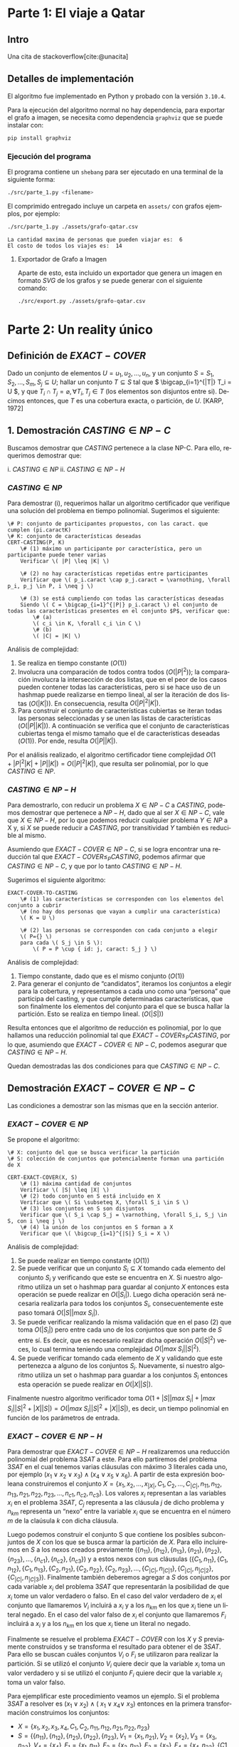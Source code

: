 #+LANGUAGE: es
#+OPTIONS: toc:nil title:nil
#+LATEX_HEADER: \bibliographystyle{plain}

#+LATEX_CLASS_OPTIONS: [titlepage,a4paper]
#+LATEX_HEADER: \hypersetup{colorlinks=true,linkcolor=black,urlcolor=blue,bookmarksopen=true}
#+LATEX_HEADER: \usepackage{a4wide}
#+LATEX_HEADER: \usepackage{bookmark}
#+LATEX_HEADER: \usepackage{fancyhdr}
#+LATEX_HEADER: \usepackage[spanish]{babel}
#+LATEX_HEADER: \usepackage[utf8]{inputenc}
#+LATEX_HEADER: \usepackage[T1]{fontenc}
#+LATEX_HEADER: \usepackage{graphicx}
#+LATEX_HEADER: \usepackage{float}
#+LATEX_HEADER: \usepackage{minted}
#+LATEX_HEADER: \usepackage{svg}
#+LATEX_HEADER: \pagestyle{fancy}
#+LATEX_HEADER: \fancyhf{}
#+LATEX_HEADER: \fancyhead[L]{TP3 - Grupo 1}
#+LATEX_HEADER: \fancyhead[R]{Teoria de Algoritmos I - FIUBA}
#+LATEX_HEADER: \renewcommand{\headrulewidth}{0.4pt}
#+LATEX_HEADER: \fancyfoot[C]{\thepage}
#+LATEX_HEADER: \renewcommand{\footrulewidth}{0.4pt}
#+LATEX_HEADER: \usemintedstyle{stata-light}
#+LATEX_HEADER: \newminted{c}{bgcolor={rgb}{0.95,0.95,0.95}}
#+LATEX_HEADER: \usepackage{color}
#+LATEX_HEADER: \usepackage[utf8]{inputenc}
#+LATEX_HEADER: \usepackage{fancyvrb}
#+LATEX_HEADER: \fvset{framesep=1mm,fontfamily=courier,fontsize=\scriptsize,numbers=left,framerule=.3mm,numbersep=1mm,commandchars=\\\{\}}
#+LATEX_HEADER: \usepackage[nottoc]{tocbibind}

#+NAME: setup
#+BEGIN_SRC emacs-lisp :results silent :exports none
  (setq org-latex-minted-options
    '(("bgcolor" "bg")))
#+END_SRC
#+CALL: setup[:eval never-export :results none :exports none]()

#+BEGIN_EXPORT latex
\begin{titlepage}
	\hfill\includegraphics[width=6cm]{assets/logofiuba.jpg}
    \centering
    \vfill
    \Huge \textbf{Trabajo Práctico 3 — Redes de Flujo}
    \vskip2cm
    \Large [75.29/95.06] Teoria de Algoritmos I\\
    Primer cuatrimestre de 2022\\
    \vfill
    \begin{tabular}{ | l | l | l | }
      \hline
      Alumno & Padron & Email \\ \hline
      BENITO, Agustin & 108100 & abenito@fi.uba.ar \\ \hline
      BLÁZQUEZ, Sebastián & 99673 & sblazquez@fi.uba.ar \\ \hline
      DEALBERA, Pablo Andres & 106585 & pdealbera@fi.uba.ar \\ \hline
      DUARTE, Luciano & 105604 & lduarte@fi.uba.ar \\ \hline
      PICCO, Martín & 99289 & mpicco@fi.uba.ar \\ \hline
  	\end{tabular}
    \vfill
    \begin{tabular}{ | l | l | }
      \hline
      Entrega: & Primera \\ \hline
      Fecha: & Miercoles 18 de Mayo del 2022 \\ \hline
  	\end{tabular}
    \vfill
    \vfill
\end{titlepage}
\tableofcontents
\newpage
\definecolor{bg}{rgb}{0.95,0.95,0.95}
#+END_EXPORT

* Lineamientos básicos :noexport:

 - El trabajo se realizará en grupos de cinco personas.

 - Se debe entregar el informe en formato pdf y código fuente en (.zip) en el aula virtual de la materia.

 - El lenguaje de implementación es libre. Recomendamos utilizar C, C++ o Python. Sin embargo si se desea utilizar algún otro, se debe pactar con los docentes.

 - Incluir en el informe los requisitos y procedimientos para su compilación y ejecución. La ausencia de esta información no permite probar el trabajo y deberá ser re-entregado con esta información.

 - El informe debe presentar carátula con el nombre del grupo, datos de los integrantes y y fecha de entrega. Debe incluir número de hoja en cada página. No debe superar las 20 páginas.

 - En caso de re-entrega, entregar un apartado con las correcciones mencionadas

 - En este trabajo práctico se debe investigar cada una de las partes. Se evalúa esto dentro de la nota final.

 - Debe entregar en el informe las fuentes consultadas en una sección de referencias.

* Parte 1: El viaje a Qatar

** Enunciado :noexport:
Una ONG con sede en Buenos Aires desea realizar un viaje grupal de “estudio” a
Qatar entre las fechas de 21 de noviembre de 2022 y el 18 de diciembre de 2022.
Han realizado diversas averiguaciones con compañías aéreas para conocer el costo
de pasaje y la cantidad que podrían comprar para diferentes trayectos por
ciudades del mundo. Su objetivo es determinar cuál es la máxima cantidad de
personas que podría viajar y hacerlo al menor costo posible.

Se pide:

 1. Investigar y seleccionar uno de los siguientes algoritmos que resuelven este problema conocido como flujo máximo con costo mínimo (“Min Cost Max Flow”): “Cycle Cancelling Algorithm” o “Successive shortest path algorithm”.

 2. Explicar cómo funciona el algoritmo seleccionado. Incluir: pseudocódigo, análisis de complejidad espacial, temporal y optimalidad.

 3. Dar un ejemplo paso a paso de su funcionamiento.

 4. Programar el algoritmo.

 5. Responder justificando: ¿La complejidad de su algoritmo es igual a la presentada en forma teórica?

*** Formato de los archivos:

El programa debe recibir por parámetro el path del archivo donde se encuentra el
grafo. El formato del archivo es de texto. Las primeras dos líneas corresponden
al nodo fuente y sumidero respectivamente. Continúa con una línea por cada eje
del grafo con el formato: ~ORIGEN,DESTINO,COSTO UNITARIO,CAPACIDAD~.

Ejemplo:

#+begin_src csv
BS AS
QATAR
BS AS,RIO,2,8
BS AS,MADRID,3,4
MADRID,NEW YORK,2,5
…
#+end_src

El programa debe retornar en pantalla la cantidad máxima de personas que pueden
viajar y el costo mínimo que se puede gastar.
** Intro

Una cita de stackoverflow[cite:@unacita]

** Detalles de implementación

El algoritmo fue implementado en Python y probado con la versión ~3.10.4~.

Para la ejecución del algoritmo normal no hay dependencia, para exportar el
grafo a imagen, se necesita como dependencia ~graphviz~ que se puede instalar con:

#+begin_src bash
pip install graphviz
#+end_src

*** Ejecución del programa

El programa contiene un ~shebang~ para ser ejecutado en una terminal de la
siguiente forma:

#+begin_src bash :results raw
./src/parte_1.py <filename>
#+end_src

El comprimido entregado incluye un carpeta en ~assets/~ con grafos ejemplos, por
ejemplo:

#+begin_src bash :results raw
./src/parte_1.py ./assets/grafo-qatar.csv
#+end_src

#+begin_src text
La cantidad maxima de personas que pueden viajar es:  6
El costo de todos los viajes es:  14
#+end_src

**** Exportador de Grafo a Imagen

Aparte de esto, esta incluido un exportador que genera un imagen en formato
/SVG/ de los grafos y se puede generar con el siguiente comando:

#+begin_src bash
./src/export.py ./assets/grafo-qatar.csv
#+end_src

#+ATTR_HTML: :width 800
#+ATTR_LATEX: :placement [H]
#+ATTR_LATEX: :width 0.8\textwidth
#+ATTR_LATEX: :caption \caption{\label{fig1:seq01}Hospital con un entrenador cargado.}
[[file:assets/grafo-qatar.svg]]

* Parte 2: Un reality único

** Enunciado :noexport:

Para un casting para un nuevo reality show han generado un conjunto de “k”
características que desean que tengan los diferentes participantes. Por ejemplo:
“historia trágica”, “habilidades musicales”, “capacidad atlética”, “estudios
universitarios”, “amor por los animales”, etc. Cuentan con un conjunto de “n”
personas que se anotaron con deseos de participar. Para cada característica
tienen la lista de personas que la posee. La producción desea seleccionar a un
subconjunto de participantes de forma tal de que cada una de las características
se vea representada. Además para lograr mayor variabilidad quieren que no
existan dos personas con la misma característica.

Se pide:

 1. Utilizando EXACT-COVER demostrar que el problema al que denominaremos “casting” es NP-C

 2. Demuestre que EXACT-COVER es NP-C (puede ayudarse con diferentes problemas, entre ellos 3SAT, para hacerlo)

 3. Utilizando el concepto de transitividad y la definición de NP-C explique qué ocurriría si se demuestra que el problema EXACT-COVER pertenece a la clase P.

 4. Un tercer problema al que llamaremos X se puede reducir polinomialmente a EXACT-COVER, qué podemos decir acerca de su complejidad?

 5. Realice un análisis entre las clases de complejidad P, NP y NP-C y la relación entre ellos.

** Definición de $EXACT-COVER$

Dado un conjunto de elementos \( U={u_1, u_2, \dots, u_n} \), y un conjunto \( S = {S_1, S_2, \dots, S_m}, S_j \subseteq U \); hallar un conjunto \( T \subseteq S \) tal que \( \bigcap_{i=1}^{|T|} T_i = U \), y que \( T_i \cap T_j = \varnothing, \forall T_i,T_j \in T \) (los elementos son disjuntos entre si). Decimos entonces, que $T$ es una cobertura exacta, o partición, de $U$. [KARP, 1972]

** 1. Demostración $CASTING \in NP-C$

Buscamos demostrar que $CASTING$ pertenece a la clase NP-C. Para ello, requerimos demostrar que:

i. \( CASTING \in NP \)
ii. \( CASTING \in NP-H \)

*** \( CASTING \in NP \)

Para demostrar (i), requerimos hallar un algoritmo certificador que verifique una solución del problema en tiempo polinomial. Sugerimos el siguiente:


#+begin_src
\# P: conjunto de participantes propuestos, con las caract. que cumplen (pi.caractK)
\# K: conjunto de características deseadas
CERT-CASTING(P, K)
    \# (1) máximo un participante por característica, pero un participante puede tener varias
    Verificar \( |P| \leq |K| \)

    \# (2) no hay características repetidas entre participantes
    Verificar que \( p_i.caract \cap p_j.caract = \varnothing, \forall p_i, p_j \in P, i \neq j \)

    \# (3) se está cumpliendo con todas las características deseadas
    Siendo \( C = \bigcap_{i=1}^{|P|} p_i.caract \) el conjunto de todas las características presentes en el conjunto $P$, verificar que: 
        \# (a)
        \( c_i \in K, \forall c_i \in C \)
        \# (b) 
        \( |C| = |K| \)
#+end_src

Análisis de complejidad:
1. Se realiza en tiempo constante ($O(1)$)
2. Involucra una comparación de todos contra todos ($O(|P|^2)$); la comparación involucra la intersección de dos listas, que en el peor de los casos pueden contener todas las características, pero si se hace uso de un hashmap puede realizarse en tiempo lineal, al ser la iteración de dos listas ($O(|K|)$). En consecuencia, resulta $O(|P|^2 |K|)$.
3. Para construir el conjunto de características cubiertas se iteran todas las personas seleccionadas y se unen las listas de características ($O(|P||K|)$). A continuación se verifica que el conjunto de características cubiertas tenga el mismo tamaño que el de características deseadas ($O(1)$). Por ende, resulta $O(|P| |K|)$.

Por el análisis realizado, el algoritmo certificador tiene complejidad \( O(1+|P|^2 |K|+|P| |K|) = O(|P|^2|K|) \), que resulta ser polinomial, por lo que \( CASTING \in NP \).

*** \( CASTING \in NP-H \)

Para demostrarlo, con reducir un problema $X \in NP-C$ a $CASTING$, podemos demostrar que pertenece a $NP-H$, dado que al ser $X \in NP-C$, vale que $X \in NP-H$, por lo que podemos reducir cualquier problema $Y \in NP$ a X y, si $X$ se puede reducir a $CASTING$, por transitividad $Y$ también es reducible al mismo.

Asumiendo que $EXACT-COVER \in NP-C$, si se logra encontrar una reducción tal que $EXACT-COVER \leq_P CASTING$, podemos afirmar que $CASTING \in NP-C$, y que por lo tanto $CASTING \in NP-H$.

Sugerimos el siguiente algoritmo:

#+begin_src
EXACT-COVER-TO-CASTING
    \# (1) las características se corresponden con los elementos del conjunto a cubrir
    \# (no hay dos personas que vayan a cumplir una característica)
    \( K = U \)

    \# (2) las personas se corresponden con cada conjunto a elegir
    \( P={} \)
    para cada \( S_j \in S \):
        \( P = P \cup { id: j, caract: S_j } \)
#+end_src

Análisis de complejidad:
1. Tiempo constante, dado que es el mismo conjunto ($O(1)$)
2. Para generar el conjunto de “candidatos”, iteramos los conjuntos a elegir para la cobertura, y representamos a cada uno como una “persona” que participa del casting, y que cumple determinadas características, que son finalmente los elementos del conjunto para el que se busca hallar la partición. Esto se realiza en tiempo lineal. ($O(|S|)$)

Resulta entonces que el algoritmo de reducción es polinomial, por lo que hallamos una reducción polinomial tal que $EXACT-COVER \leq_P CASTING$, por lo que, asumiendo que $EXACT-COVER \in NP-C$, podemos asegurar que $CASTING \in NP-H$.

Quedan demostradas las dos condiciones para que $CASTING \in NP-C$.

** Demostración $EXACT-COVER \in NP-C$

Las condiciones a demostrar son las mismas que en la sección anterior.

*** \( EXACT-COVER \in NP \)

Se propone el algoritmo:

#+begin_src
\# X: conjunto del que se busca verificar la partición
\# S: colección de conjuntos que potencialmente forman una partición de X

CERT-EXACT-COVER(X, S)
    \# (1) máxima cantidad de conjuntos
    Verificar \( |S| \leq |X| \)
    \# (2) todo conjunto en S está incluido en X
    Verificar que \( Si \subseteq X, \forall S_i \in S \) 
    \# (3) los conjuntos en S son disjuntos
    Verificar que \( S_i \cap S_j = \varnothing, \forall S_i, S_j \in S, con i \neq j \)
    \# (4) la unión de los conjuntos en S forman a X
    Verificar que \( \bigcup_{i=1}^{|S|} S_i = X \)
#+end_src

Análisis de complejidad:
1. Se puede realizar en tiempo constante ($O(1)$)
2. Se puede verificar que un conjunto \( S_i \subseteq X \) tomando cada elemento del conjunto \( S_i \) y verificando que este se encuentra en $X$. Si nuestro algoritmo utiliza un set o hashmap para guardar al conjunto $X$ entonces esta operación se puede realizar en \( O(|S_i|) \). Luego dicha operación será necesaria realizarla para todos los conjuntos $S_i$, consecuentemente este paso tomará \( O(|S| |max \; S_i|) \).
3. Se puede verificar realizando la misma validación que en el paso (2) que toma \( O(|S_i|) \) pero entre cada uno de los conjuntos que son parte de $S$ entre sí. Es decir, que es necesario realizar dicha operación \( O(|S|^2) \) veces, lo cual termina teniendo una complejidad $O(|max \; S_i| |S|^2)$.
4. Se puede verificar tomando cada elemento de $X$ y validando que este pertenezca a alguno de los conjuntos $S_i$. Nuevamente, si nuestro algoritmo utiliza un set o hashmap para guardar a los conjuntos $S_i$ entonces esta operación se puede realizar en \( O(|X| |S|) \).

Finalmente nuestro algoritmo verificador toma \( O(1 + |S| |max \; S_i| + |max \; S_i| |S|^2 + |X| |S|) = O(|max \; S_i| |S|^2 + |X| |S|) \), es decir, un tiempo polinomial en función de los parámetros de entrada.

*** \( EXACT-COVER \in NP-H \)

Para demostrar que \( EXACT-COVER \in NP-H \) realizaremos una reducción polinomial del problema \( 3SAT \) a este. Para ello partiremos del problema \( 3SAT \) en el cual tenemos varias cláusulas con máximo 3 literales cada uno, por ejemplo \( (x_1 \lor x_2 \lor x_3) \land (x_4 \lor x_5 \lor x_6) \). A partir de esta expresión booleana construiremos el conjunto \( X = \{ x_1, x_2, …, x_{|X|}, C_1, C_2, …, C_{|C|}, n_{11}, n_{12}, n_{13}, n_{21}, n_{22}, n_{23}, ..., n_{c1}, n_{c2}, n_{c3} \} \). Los valores $x_i$ representan a las variables $x_i$ en el problema $3SAT$, $C_j$ representa a las cláusula $j$ de dicho problema y $n_{km}$ representa un “nexo” entre la variable $x_i$ que se encuentra en el número $m$ de la claúsula $k$ con dicha cláusula.

Luego podemos construir el conjunto S que contiene los posibles subconjuntos de $X$ con los que se busca armar la partición de $X$. Para ello incluiremos en $S$ a los nexos creados previamente \( (\{n_{11}\}, \{n_{12}\}, \{n_{13}\}, \{n_{21}\}, \{n_{22}\}, \{n_{23}\},..., \{n_{c1}\}, \{n_{c2}\}, \{n_{c3}\}) \) y a estos nexos con sus cláusulas \( (\{C_1, n_{11} \}, \{C_1, n_{12} \}, \{C_1, n_{13} \}, \{C_2, n_{21} \}, \{C_2, n_{22} \}, \{C_2, n_{23} \}, …, \{C_{|C|}, n_{|C|1} \}, \{C_{|C|}, n_{|C|2} \}, \{C_{|C|}, n_{|C|3} \}) \). Finalmente también deberemos agregar a $S$ dos conjuntos por cada variable $x_i$ del problema $3SAT$ que representarán la posibilidad de que $x_i$ tome un valor verdadero o falso. En el caso del valor verdadero de $x_i$ el conjunto que llamaremos $V_i$ incluirá a $x_i$ y a los $n_{km}$ en los que $x_i$ tiene un literal negado. En el caso del valor falso de $x_i$ el conjunto que llamaremos $F_i$ incluirá a $x_i$ y a los $n_{km}$ en los que $x_i$ tiene un literal no negado.

Finalmente se resuelve el problema $EXACT-COVER$ con los $X$ y $S$ previamente construidos y se transforma el resultado para obtener el de $3SAT$. Para ello se buscan cuáles conjuntos $V_i$ o $F_i$ se utilizaron para realizar la partición. Si se utilizó el conjunto $V_i$ quiere decir que la variable $x_i$ toma un valor verdadero y si se utilizó el conjunto $F_i$ quiere decir que la variable $x_i$ toma un valor falso.

Para ejemplificar este procedimiento veamos un ejemplo. Si el problema $3SAT$ a resolver es \( (x_1 \lor x_2) \land (~x_1 \lor x_4 \lor ~x_3) \) entonces en la primera transformación construimos los conjuntos:
 * \( X = \{ x_1, x_2, x_3, x_4, C_1, C_2, n_{11}, n_{12}, n_{21}, n_{22}, n_{23} \} \)
 * \( S = \{ \{n_{11}\}, \{n_{12}\}, \{n_{21}\}, \{n_{22}\}, \{n_{23}\}, V_1 = \{x_1, n_{21}\}, V_2 = \{ x_2 \}, V_3 = \{ x_3, n_{23} \}, V_4 = \{ x_4 \}, F_1 = \{ x_1, n_{11} \}, F_2 = \{ x_2, n_{12} \}, F_3 = \{ x_3 \}, F_4 = \{ x_4, n_{22} \}, \{ C1, n_{11} \}, \{ C1, n_{12} \}, \{ C2, n_{21} \}, \{ C2, n_{22} \}, \{ C2, n_{23} \} \} \)

Luego de esto una posible solución al problema $EXACT-COVER$ puede ser la partición \( P = \{ \{n_{12}\}, \{n_{21}\}, V_1 = \{ x_1, n_{21} \}, V_2 = \{ x_2 \}, V_3 = \{ x_3, n_{23} \}, V_4 = \{ x_4 \}, \{ C1, n_{11} \}, \{ C2, n_{22} \} \} \) y la transformación para la solución es:
 * \( V_1 \rightarrow x_1 \) verdadero
 * \( V_2 \rightarrow x_2 \) verdadero
 * \( V_3 \rightarrow x_3 \) verdadero
 * \( V_4 \rightarrow x_4 \) verdadero

Análisis de complejidad:
1. La construcción del conjunto $X$ toma $O(|X|)$ para agregar a los elementos $x_i$, $O(|C|)$ para agregar a los elementos $C_j$ que representan a las claúsulas y $O(|X| |C|)$ para agregar a los elementos que representan sus nexos $n_{km}$, siendo $|X|$ la cantidad de variables y $|C|$ la cantidad de cláusulas en el problema $3SAT$.
2. Por otro lado la construcción del conjunto $S$ toma $O(|X| |C|)$ para agregar a los elementos que representan los nexos $n_{km}$, $O(|X| |C|)$ para agregar a los elementos $V_i$ y $F_i$ y $O(|C|)$ para agregar a los elementos $C_j$.
3. Finalmente la transformación del resultado de $EXACT-COVER$ en el resultado de $3SAT$ se puede realizar en un tiempo lineal recorriendo la solución de $EXACT-COVER$. Consecuentemente podemos justificar que las transformaciones son polinomiales y que por lo tanto la reducción es polinomial demostrando que $EXACT-COVER \in NP-H$ y por ello $EXACT-COVER \in NP-C$.

** 3. Utilizando el concepto de transitividad y la definición de NP-C explique qué ocurriría si se demuestra que el problema EXACT-COVER pertenece a la clase P

Si $EXACT-COVER \in P$, quiere decir que existe un algoritmo que resuelve el problema en tiempo polinomial. Como se demostró, $EXACT-COVER \in NP-C$, que equivale a decir que $EXACT-COVER \in NP,NP-H$, por lo que, para cualquier problema $X \in NP$, podemos hallar una reducción polinomial para llevarlo a $EXACT-COVER$, de manera que \( X \leq_P EXACT-COVER \). Dado que, bajo la hipótesis dada, $EXACT-COVER$ se puede resolver en tiempo polinomial, y $X$ puede reducirse a $EXACT-COVER$ en tiempo también polinomial; resolver $X$ también se vuelve polinomial, utilizando primero la reducción a $EXACT-COVER$, obtener su resolución, y luego transformar a la solución de $X$, todas operaciones polinomiales. Como se encontró un algoritmo que resuelve $X$ en tiempo polinomial, se puede afirmar que $X \in P, \forall X \in NP$. Luego, $P=NP$.

** 4. Un tercer problema al que llamaremos X se puede reducir polinomialmente a EXACT-COVER, qué podemos decir acerca de su complejidad?

Si \( X \leq_P EXACT-COVER \), se puede afirmar que la complejidad de $EXACT-COVER$ es igual o mayor a la de $X$, y que si podemos resolver cualquier instancia de $EXACT-COVER$, también podemos resolver cualquiera de $X$.

** 5. Realice un análisis entre las clases de complejidad P, NP y NP-C y la relación entre ellos.

Los problemas de tipo $NP-C$ se encuentran incluídos en las clases $NP$ y $NP-H$, lo cual quiere decir que se puede construir un verificador polinomial de posibles soluciones a dichos problemas (son $NP$) y que son al menos tan difíciles de resolver como cualquier otro problema en $NP$ (son $NP-H$).

Una característica interesante de los problemas $NP-C$ es que se pueden reducir polinomialmente entre sí, con lo cual si se resuelve uno de ellos en tiempo polinomial entonces también resulta posible hacerlo para los demás.

A su vez, una de las preguntas más importantes a resolver es si $NP = P$. Si se demuestra que un problema en $NP-C$ se puede resolver en tiempo polinomial entonces se demuestra que cualquier problema en $NP-C$ se puede resolver con la misma complejidad y por lo tanto que todos los problemas en $NP$ se pueden resolver polinomialmente y que $NP = P$. Por otro lado si se demuestra que un problema en $NP$ no se puede resolver en tiempo polinomial entonces se demuestra que $NP != P$, pero lo complicado de esto último es que es difícil demostrar que no existe un algoritmo que resuelva un problema en tiempo polinomial, sino que tal vez no lo hemos encontrado hasta el momento.

* Fuentes
\printbibliography[heading=none]
